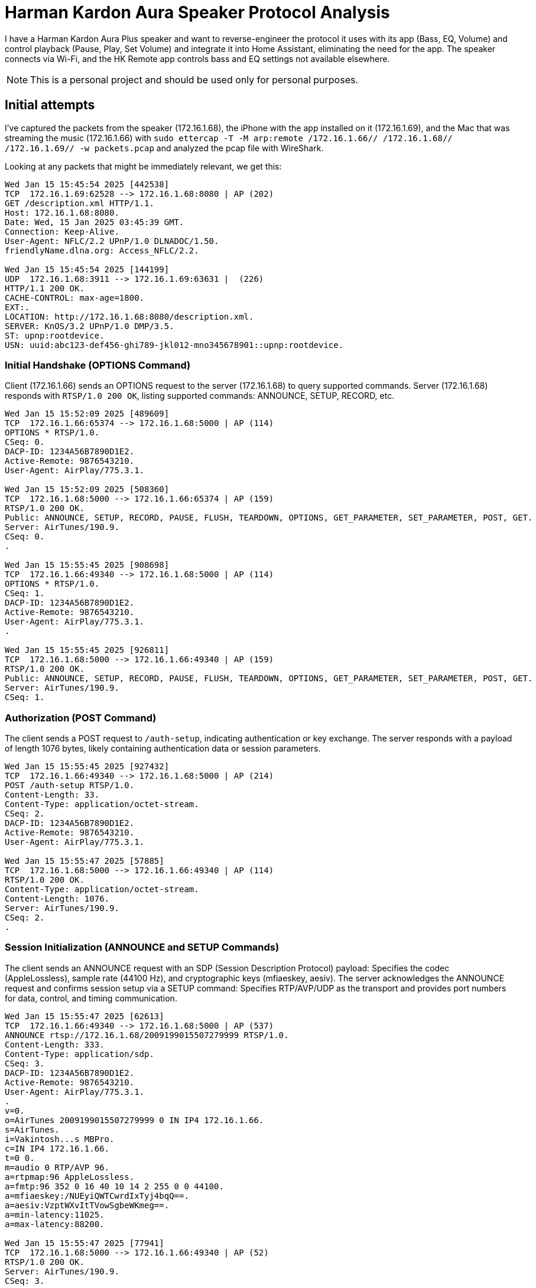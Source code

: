 = Harman Kardon Aura Speaker Protocol Analysis

I have a Harman Kardon Aura Plus speaker and want to reverse-engineer the protocol it uses with its app (Bass, EQ, Volume) and control playback (Pause, Play, Set Volume) and integrate it into Home Assistant, eliminating the need for the app. The speaker connects via Wi-Fi, and the HK Remote app controls bass and EQ settings not available elsewhere.

NOTE: This is a personal project and should be used only for personal purposes.

== Initial attempts

I’ve captured the packets from the speaker (172.16.1.68), the iPhone with the app installed on it (172.16.1.69), and the Mac that was streaming the music (172.16.1.66) with `sudo ettercap -T -M arp:remote /172.16.1.66// /172.16.1.68// /172.16.1.69// -w packets.pcap` and analyzed the pcap file with WireShark.

Looking at any packets that might be immediately relevant, we get this:


----
Wed Jan 15 15:45:54 2025 [442538]
TCP  172.16.1.69:62528 --> 172.16.1.68:8080 | AP (202)
GET /description.xml HTTP/1.1.
Host: 172.16.1.68:8080.
Date: Wed, 15 Jan 2025 03:45:39 GMT.
Connection: Keep-Alive.
User-Agent: NFLC/2.2 UPnP/1.0 DLNADOC/1.50.
friendlyName.dlna.org: Access_NFLC/2.2.

Wed Jan 15 15:45:54 2025 [144199]
UDP  172.16.1.68:3911 --> 172.16.1.69:63631 |  (226)
HTTP/1.1 200 OK.
CACHE-CONTROL: max-age=1800.
EXT:.
LOCATION: http://172.16.1.68:8080/description.xml.
SERVER: KnOS/3.2 UPnP/1.0 DMP/3.5.
ST: upnp:rootdevice.
USN: uuid:abc123-def456-ghi789-jkl012-mno345678901::upnp:rootdevice.
----

=== Initial Handshake (OPTIONS Command)

Client (172.16.1.66) sends an OPTIONS request to the server (172.16.1.68) to query supported commands.
Server (172.16.1.68) responds with `RTSP/1.0 200 OK`, listing supported commands: ANNOUNCE, SETUP, RECORD, etc.

----
Wed Jan 15 15:52:09 2025 [489609]
TCP  172.16.1.66:65374 --> 172.16.1.68:5000 | AP (114)
OPTIONS * RTSP/1.0.
CSeq: 0.
DACP-ID: 1234A56B7890D1E2.
Active-Remote: 9876543210.
User-Agent: AirPlay/775.3.1.

Wed Jan 15 15:52:09 2025 [508360]
TCP  172.16.1.68:5000 --> 172.16.1.66:65374 | AP (159)
RTSP/1.0 200 OK.
Public: ANNOUNCE, SETUP, RECORD, PAUSE, FLUSH, TEARDOWN, OPTIONS, GET_PARAMETER, SET_PARAMETER, POST, GET.
Server: AirTunes/190.9.
CSeq: 0.
.

Wed Jan 15 15:55:45 2025 [908698]
TCP  172.16.1.66:49340 --> 172.16.1.68:5000 | AP (114)
OPTIONS * RTSP/1.0.
CSeq: 1.
DACP-ID: 1234A56B7890D1E2.
Active-Remote: 9876543210.
User-Agent: AirPlay/775.3.1.
.

Wed Jan 15 15:55:45 2025 [926811]
TCP  172.16.1.68:5000 --> 172.16.1.66:49340 | AP (159)
RTSP/1.0 200 OK.
Public: ANNOUNCE, SETUP, RECORD, PAUSE, FLUSH, TEARDOWN, OPTIONS, GET_PARAMETER, SET_PARAMETER, POST, GET.
Server: AirTunes/190.9.
CSeq: 1.

----

=== Authorization (POST Command)

The client sends a POST request to `/auth-setup`, indicating authentication or key exchange.
The server responds with a payload of length 1076 bytes, likely containing authentication data or session parameters.

----
Wed Jan 15 15:55:45 2025 [927432]
TCP  172.16.1.66:49340 --> 172.16.1.68:5000 | AP (214)
POST /auth-setup RTSP/1.0.
Content-Length: 33.
Content-Type: application/octet-stream.
CSeq: 2.
DACP-ID: 1234A56B7890D1E2.
Active-Remote: 9876543210.
User-Agent: AirPlay/775.3.1.

Wed Jan 15 15:55:47 2025 [57885]
TCP  172.16.1.68:5000 --> 172.16.1.66:49340 | AP (114)
RTSP/1.0 200 OK.
Content-Type: application/octet-stream.
Content-Length: 1076.
Server: AirTunes/190.9.
CSeq: 2.
.
----

=== Session Initialization (ANNOUNCE and SETUP Commands)

The client sends an ANNOUNCE request with an SDP (Session Description Protocol) payload:
Specifies the codec (AppleLossless), sample rate (44100 Hz), and cryptographic keys (mfiaeskey, aesiv).
The server acknowledges the ANNOUNCE request and confirms session setup via a SETUP command:
Specifies RTP/AVP/UDP as the transport and provides port numbers for data, control, and timing communication.

----
Wed Jan 15 15:55:47 2025 [62613]
TCP  172.16.1.66:49340 --> 172.16.1.68:5000 | AP (537)
ANNOUNCE rtsp://172.16.1.68/2009199015507279999 RTSP/1.0.
Content-Length: 333.
Content-Type: application/sdp.
CSeq: 3.
DACP-ID: 1234A56B7890D1E2.
Active-Remote: 9876543210.
User-Agent: AirPlay/775.3.1.
.
v=0.
o=AirTunes 2009199015507279999 0 IN IP4 172.16.1.66.
s=AirTunes.
i=Vakintosh...s MBPro.
c=IN IP4 172.16.1.66.
t=0 0.
m=audio 0 RTP/AVP 96.
a=rtpmap:96 AppleLossless.
a=fmtp:96 352 0 16 40 10 14 2 255 0 0 44100.
a=mfiaeskey:/NUEyiQWTCwrdIxTyj4bqQ==.
a=aesiv:VzptWXvItTVowSgbeWKmeg==.
a=min-latency:11025.
a=max-latency:88200.

Wed Jan 15 15:55:47 2025 [77941]
TCP  172.16.1.68:5000 --> 172.16.1.66:49340 | AP (52)
RTSP/1.0 200 OK.
Server: AirTunes/190.9.
CSeq: 3.

Wed Jan 15 15:55:47 2025 [78192]
TCP  172.16.1.66:49340 --> 172.16.1.68:5000 | AP (230)
SETUP rtsp://172.16.1.68/2009199015507279999 RTSP/1.0.
Transport: RTP/AVP/UDP;unicast;mode=record;timing_port=55965;control_port=50963.
CSeq: 4.
DACP-ID: 1234A56B7890D1E2.
Active-Remote: 9876543210.
User-Agent: AirPlay/775.3.1.

Wed Jan 15 15:55:47 2025 [98015]
TCP  172.16.1.68:5000 --> 172.16.1.66:49340 | AP (190)
RTSP/1.0 200 OK.
Transport: RTP/AVP/UDP;unicast;mode=record;server_port=1249;control_port=1251;timing_port=1247.
Session: 1.
Audio-Jack-Status: connected.
Server: AirTunes/190.9.
CSeq: 4.
----

=== Parameter Exchange (GET_PARAMETER Command)

The client queries the volume parameter via a GET_PARAMETER request.
The server responds with the current volume value: -26.250000.

----
Wed Jan 15 15:55:47 2025 [98481]
TCP  172.16.1.66:49340 --> 172.16.1.68:5000 | AP (215)
GET_PARAMETER rtsp://172.16.1.68/2009199015507279999 RTSP/1.0.
Content-Length: 8.
Content-Type: text/parameters.
CSeq: 5.
DACP-ID: 1234A56B7890D1E2.
Active-Remote: 9876543210.
User-Agent: AirPlay/775.3.1.
.
volume.

Wed Jan 15 15:55:47 2025 [117955]
TCP  172.16.1.68:5000 --> 172.16.1.66:49340 | AP (103)
RTSP/1.0 200 OK.
Content-Type: text/parameters.
Content-Length: 20.
Server: AirTunes/190.9.
CSeq: 5.
.
volume: -26.250000.
----

=== Streaming Begins (RECORD Command)

The client sends a RECORD command to start the audio stream.
The server acknowledges with a response, providing an Audio-Latency value of 4316 (likely in milliseconds or RTP units).

----
Wed Jan 15 15:55:47 2025 [118243]
TCP  172.16.1.66:49340 --> 172.16.1.68:5000 | AP (150)
RECORD rtsp://172.16.1.68/2009199015507279999 RTSP/1.0.
CSeq: 6.
DACP-ID: 1234A56B7890D1E2.
Active-Remote: 9876543210.
User-Agent: AirPlay/775.3.1.
.

Wed Jan 15 15:55:47 2025 [198001]
TCP  172.16.1.68:5000 --> 172.16.1.66:49340 | AP (73)
RTSP/1.0 200 OK.
Audio-Latency: 4316.
Server: AirTunes/190.9.
CSeq: 6.
.
----
